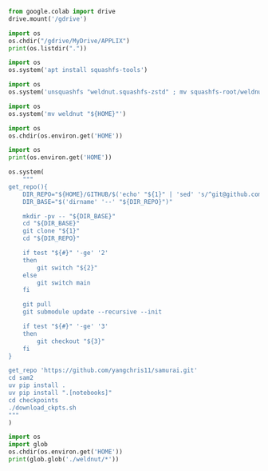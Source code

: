 #+begin_src python :shebang #!/usr/bin/python3 :results output :tangle ./1.py
from google.colab import drive
drive.mount('/gdrive')
#+end_src

#+begin_src python :shebang #!/usr/bin/python3 :results output :tangle ./2.py
import os
os.chdir("/gdrive/MyDrive/APPLIX")
print(os.listdir("."))
#+end_src

#+begin_src python :shebang #!/usr/bin/python3 :results output :tangle ./3.py
  import os
  os.system('apt install squashfs-tools')
#+end_src

#+begin_src python :shebang #!/usr/bin/python3 :results output :tangle ./.py
  import os
  os.system('unsquashfs "weldnut.squashfs-zstd" ; mv squashfs-root/weldnut ./ ; rmdir squashfs-root')
#+end_src

#+begin_src python :shebang #!/usr/bin/python3 :results output :tangle ./.py
  import os
  os.system('mv weldnut "${HOME}"')
#+end_src

#+begin_src python :shebang #!/usr/bin/python3 :results output :tangle ./.py
  import os
  os.chdir(os.environ.get('HOME'))
#+end_src

#+begin_src python :shebang #!/usr/bin/python3 :results output :tangle ./.py
  import os
  print(os.environ.get('HOME'))
#+end_src

#+begin_src python :shebang #!/usr/bin/python3 :results output :tangle ./.py
  os.system(
      """
  get_repo(){
      DIR_REPO="${HOME}/GITHUB/$('echo' "${1}" | 'sed' 's/^git@github.com://g ; s@^https://github.com/@@g ; s@.git$@@g' )"
      DIR_BASE="$('dirname' '--' "${DIR_REPO}")"

      mkdir -pv -- "${DIR_BASE}"
      cd "${DIR_BASE}"
      git clone "${1}"
      cd "${DIR_REPO}"

      if test "${#}" '-ge' '2'
      then
          git switch "${2}"
      else
          git switch main
      fi

      git pull
      git submodule update --recursive --init

      if test "${#}" '-ge' '3'
      then
          git checkout "${3}"
      fi
  }

  get_repo 'https://github.com/yangchris11/samurai.git'
  cd sam2
  uv pip install .
  uv pip install ".[notebooks]"
  cd checkpoints
  ./download_ckpts.sh
  """
  )
#+end_src

#+begin_src python :shebang #!/usr/bin/python3 :results output :tangle ./.py
import os
import glob
os.chdir(os.environ.get('HOME'))
print(glob.glob('./weldnut/*'))
#+end_src

* COMMENT SAMPLE

#+begin_src sh :shebang #!/bin/sh :results output :tangle ./.sh
#+end_src

#+begin_src python :shebang #!/usr/bin/python3 :results output :tangle ./.py
#+end_src
